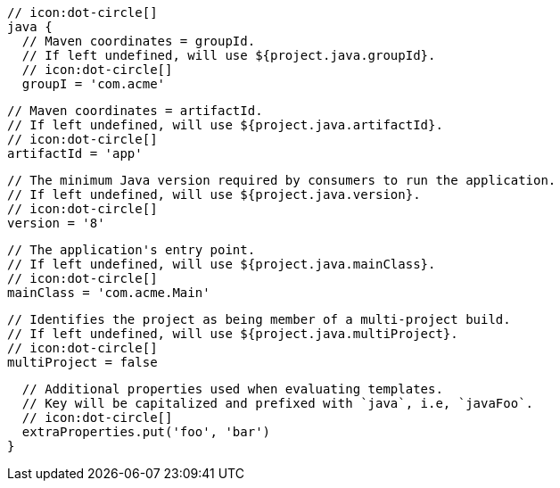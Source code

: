         // icon:dot-circle[]
        java {
          // Maven coordinates = groupId.
          // If left undefined, will use ${project.java.groupId}.
          // icon:dot-circle[]
          groupI = 'com.acme'

          // Maven coordinates = artifactId.
          // If left undefined, will use ${project.java.artifactId}.
          // icon:dot-circle[]
          artifactId = 'app'

          // The minimum Java version required by consumers to run the application.
          // If left undefined, will use ${project.java.version}.
          // icon:dot-circle[]
          version = '8'

          // The application's entry point.
          // If left undefined, will use ${project.java.mainClass}.
          // icon:dot-circle[]
          mainClass = 'com.acme.Main'

          // Identifies the project as being member of a multi-project build.
          // If left undefined, will use ${project.java.multiProject}.
          // icon:dot-circle[]
          multiProject = false

          // Additional properties used when evaluating templates.
          // Key will be capitalized and prefixed with `java`, i.e, `javaFoo`.
          // icon:dot-circle[]
          extraProperties.put('foo', 'bar')
        }